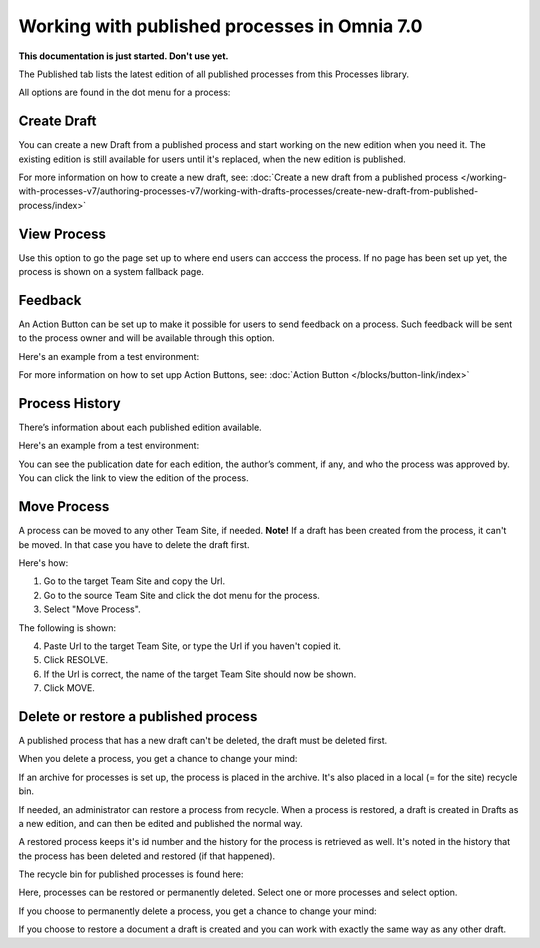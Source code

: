 Working with published processes in Omnia 7.0
=======================================================

**This documentation is just started. Don't use yet.**

The Published tab lists the latest edition of all published processes from this Processes library. 

.. image:: pm-published-list-v7.png

All options are found in the dot menu for a process:

.. image:: pm-published-menu-v7.png

Create Draft
**************
You can create a new Draft from a published process and start working on the new edition when you need it. The existing edition is still available for users until it's replaced, when the new edition is published.

For more information on how to create a new draft, see: :doc:`Create a new draft from a published process </working-with-processes-v7/authoring-processes-v7/working-with-drafts-processes/create-new-draft-from-published-process/index>`

View Process
*******************
Use this option to go the page set up to where end users can acccess the process. If no page has been set up yet, the process is shown on a system fallback page.

Feedback
*********
An Action Button can be set up to make it possible for users to send feedback on a process. Such feedback will be sent to the process owner and will be available through this option.

Here's an example from a test environment:

.. image:: process-feedback-v7.png

For more information on how to set upp Action Buttons, see: :doc:`Action Button </blocks/button-link/index>`

Process History
******************
There’s information about each published edition available. 
 
Here's an example from a test environment:

.. image:: pm-published-history-v7.png
 
You can see the publication date for each edition, the author’s comment, if any, and who the process was approved by. You can click the link to view the edition of the process.

Move Process
***************
A process can be moved to any other Team Site, if needed. **Note!** If a draft has been created from the process, it can't be moved. In that case you have to delete the draft first.

Here's how:

1. Go to the target Team Site and copy the Url.
2. Go to the source Team Site and click the dot menu for the process.
3. Select "Move Process".

The following is shown:

.. image:: process-move-v7.png

4. Paste Url to the target Team Site, or type the Url if you haven't copied it.
5. Click RESOLVE.
6. If the Url is correct, the name of the target Team Site should now be shown.
7. Click MOVE.

Delete or restore a published process
****************************************
A published process that has a new draft can't be deleted, the draft must be deleted first.

When you delete a process, you get a chance to change your mind:

.. image:: delete-question-v7.png

If an archive for processes is set up, the process is placed in the archive. It's also placed in a local (= for the site) recycle bin. 

If needed, an administrator can restore a process from recycle. When a process is restored, a draft is created in Drafts as a new edition, and can then be edited and published the normal way. 

A restored process keeps it's id number and the history for the process is retrieved as well. It's noted in the history that the process has been deleted and restored (if that happened).  

The recycle bin for published processes is found here:

.. image:: delete-process-bin-v7.png

Here, processes can be restored or permanently deleted. Select one or more processes and select option.

.. image:: delete-process-options-v7.png

If you choose to permanently delete a process, you get a chance to change your mind:

.. image:: delete-process-delete-v7.png

If you choose to restore a document a draft is created and you can work with exactly the same way as any other draft.
